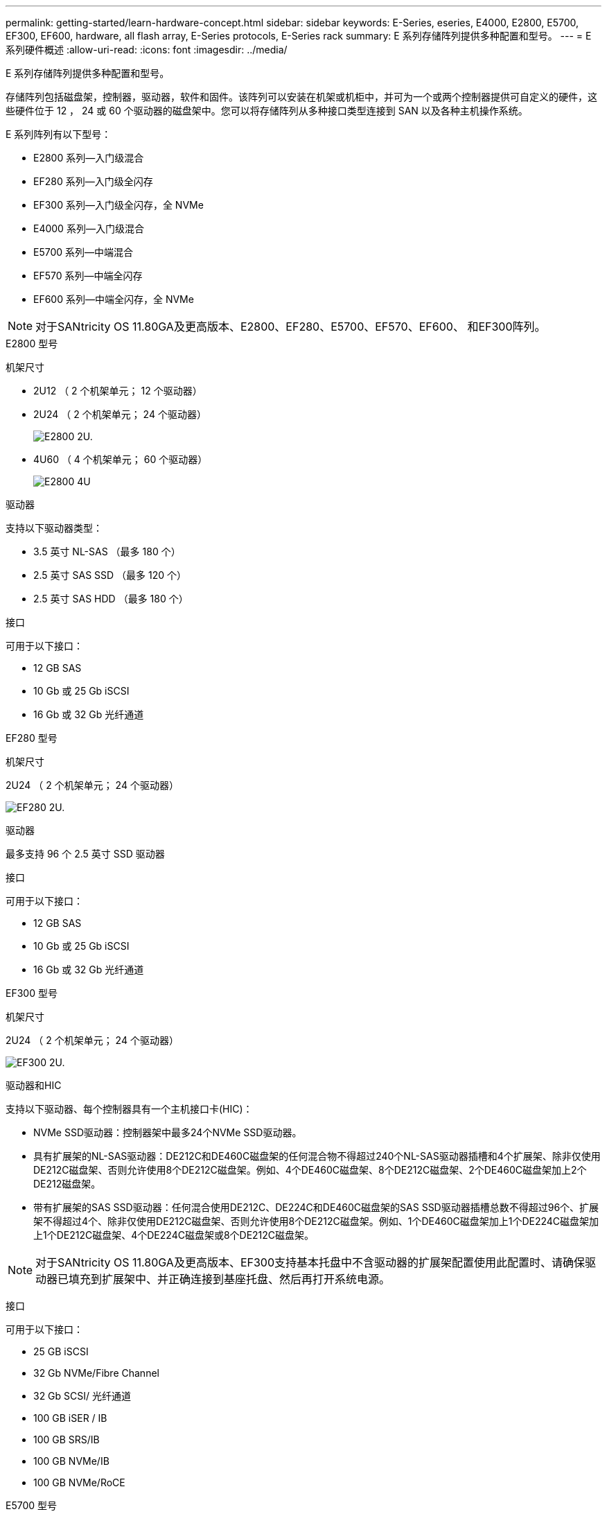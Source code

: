 ---
permalink: getting-started/learn-hardware-concept.html 
sidebar: sidebar 
keywords: E-Series, eseries, E4000, E2800, E5700, EF300, EF600, hardware, all flash array, E-Series protocols, E-Series rack 
summary: E 系列存储阵列提供多种配置和型号。 
---
= E 系列硬件概述
:allow-uri-read: 
:icons: font
:imagesdir: ../media/


[role="lead"]
E 系列存储阵列提供多种配置和型号。

存储阵列包括磁盘架，控制器，驱动器，软件和固件。该阵列可以安装在机架或机柜中，并可为一个或两个控制器提供可自定义的硬件，这些硬件位于 12 ， 24 或 60 个驱动器的磁盘架中。您可以将存储阵列从多种接口类型连接到 SAN 以及各种主机操作系统。

E 系列阵列有以下型号：

* E2800 系列—入门级混合
* EF280 系列—入门级全闪存
* EF300 系列—入门级全闪存，全 NVMe
* E4000 系列—入门级混合
* E5700 系列—中端混合
* EF570 系列—中端全闪存
* EF600 系列—中端全闪存，全 NVMe



NOTE: 对于SANtricity OS 11.80GA及更高版本、E2800、EF280、E5700、EF570、EF600、 和EF300阵列。

[role="tabbed-block"]
====
.E2800 型号
--
机架尺寸::
+
--
* 2U12 （ 2 个机架单元； 12 个驱动器）
* 2U24 （ 2 个机架单元； 24 个驱动器）
+
image::../media/e2800_2u_front.gif[E2800 2U.]

* 4U60 （ 4 个机架单元； 60 个驱动器）
+
image::../media/e2860_front.gif["E2800 4U"]



--
驱动器::
+
--
支持以下驱动器类型：

* 3.5 英寸 NL-SAS （最多 180 个）
* 2.5 英寸 SAS SSD （最多 120 个）
* 2.5 英寸 SAS HDD （最多 180 个）


--
接口::
+
--
可用于以下接口：

* 12 GB SAS
* 10 Gb 或 25 Gb iSCSI
* 16 Gb 或 32 Gb 光纤通道


--


--
.EF280 型号
--
机架尺寸::
+
--
2U24 （ 2 个机架单元； 24 个驱动器）

image:../media/ef570_front.gif["EF280 2U."]

--
驱动器::
+
--
最多支持 96 个 2.5 英寸 SSD 驱动器

--
接口::
+
--
可用于以下接口：

* 12 GB SAS
* 10 Gb 或 25 Gb iSCSI
* 16 Gb 或 32 Gb 光纤通道


--


--
.EF300 型号
--
机架尺寸::
+
--
2U24 （ 2 个机架单元； 24 个驱动器）

image:../media/ef570_front.gif["EF300 2U."]

--
驱动器和HIC::
+
--
支持以下驱动器、每个控制器具有一个主机接口卡(HIC)：

* NVMe SSD驱动器：控制器架中最多24个NVMe SSD驱动器。
* 具有扩展架的NL-SAS驱动器：DE212C和DE460C磁盘架的任何混合物不得超过240个NL-SAS驱动器插槽和4个扩展架、除非仅使用DE212C磁盘架、否则允许使用8个DE212C磁盘架。例如、4个DE460C磁盘架、8个DE212C磁盘架、2个DE460C磁盘架加上2个DE212磁盘架。
* 带有扩展架的SAS SSD驱动器：任何混合使用DE212C、DE224C和DE460C磁盘架的SAS SSD驱动器插槽总数不得超过96个、扩展架不得超过4个、除非仅使用DE212C磁盘架、否则允许使用8个DE212C磁盘架。例如、1个DE460C磁盘架加上1个DE224C磁盘架加上1个DE212C磁盘架、4个DE224C磁盘架或8个DE212C磁盘架。



NOTE: 对于SANtricity OS 11.80GA及更高版本、EF300支持基本托盘中不含驱动器的扩展架配置使用此配置时、请确保驱动器已填充到扩展架中、并正确连接到基座托盘、然后再打开系统电源。

--
接口::
+
--
可用于以下接口：

* 25 GB iSCSI
* 32 Gb NVMe/Fibre Channel
* 32 Gb SCSI/ 光纤通道
* 100 GB iSER / IB
* 100 GB SRS/IB
* 100 GB NVMe/IB
* 100 GB NVMe/RoCE


--


--
.E5700 型号
--
机架尺寸::
+
--
* 2U24 （ 2 个机架单元； 24 个驱动器）
+
image::../media/e2800_2u_front.gif[E5700 2U.]

* 4U60 （ 4 个机架单元； 60 个驱动器）
+
image::../media/e2860_front.gif[E5700 4U.]



--
驱动器::
+
--
最多支持 480 种以下驱动器类型：

* 3.5 英寸 NL-SAS 驱动器
* 2.5 英寸 SAS SSD 驱动器
* 2.5 英寸 SAS HDD 驱动器


--
接口::
+
--
可用于以下接口：

* 12 GB SAS
* 10 Gb 或 25 Gb iSCSI
* 16 Gb 或 32 Gb 光纤通道
* 32 Gb NVMe/Fibre Channel
* 100 GB iSER / IB
* 100 GB SRS/IB
* 100 GB NVMe/IB
* 100 GB NVMe/RoCE


--


--
.EF570 型号
--
机架尺寸::
+
--
2U24 （ 2 个机架单元； 24 个驱动器）

image:../media/ef570_front.gif["EF570 2U."]

--
驱动器::
+
--
最多支持 120 个 2.5 英寸 SSD 驱动器

--
接口::
+
--
可用于以下接口：

* 12 GB SAS
* 10 Gb 或 25 Gb iSCSI
* 16 Gb 或 32 Gb 光纤通道
* 32 Gb NVMe/Fibre Channel
* 100 GB iSER / IB
* 100 GB SRS/IB
* 100 GB NVMe/IB
* 100 GB NVMe/RoCE


--


--
.EF600 型号
--
机架尺寸::
+
--
2U24 （ 2 个机架单元； 24 个驱动器）

image:../media/ef570_front.gif["EF600 2U."]

--
驱动器和HIC::
+
--
支持以下驱动器、每个控制器具有一个主机接口卡(HIC)：

* NVMe SSD驱动器：控制器架中最多24个NVMe SSD驱动器。
* 具有扩展架的NL-SAS驱动器：任何DE212C和DE460C磁盘架的混合物不得超过总共420个NL-SAS驱动器插槽和7个扩展架、除非仅使用DE212C磁盘架、否则允许使用8个DE212C磁盘架。例如、7个DE460C磁盘架、8个DE212C磁盘架、5个DE460C磁盘架加上2个DE212磁盘架。
* 带有扩展架的SAS SSD驱动器：任何混合使用DE212C、DE224C和DE460C磁盘架的SAS SSD驱动器插槽和扩展架总数不得超过96个、除非仅使用DE212C磁盘架、否则允许使用8个DE212C磁盘架。例如、1个DE460C磁盘架加1个DE224C磁盘架加1个DE212C磁盘架、4个DE224C磁盘架或8个DE212C磁盘架



NOTE: 对于SANtricity OS 11.80GA及更高版本、EF600支持基本托盘中不含驱动器的扩展架配置使用此配置时、请确保驱动器已填充到扩展架中、并正确连接到基座托盘、然后再打开系统电源。

--
接口::
+
--
可用于以下接口：

* 25 GB iSCSI
* 32 Gb NVMe/Fibre Channel
* 32 Gb SCSI/ 光纤通道
* 100 GB iSER / IB
* 100 GB SRS/IB
* 100 GB NVMe/IB
* 100 GB NVMe/RoCE
* 200 GB iSER / IB
* 200 GB NVMe/IB
* 200 GB NVMe/RoCE


--


--
.E4000 型号
--
机架尺寸::
+
--
* 2U12 （ 2 个机架单元； 12 个驱动器）
+
image::../media/e4000_2u_front.png[E4000 2U.]

* 4U60 （ 4 个机架单元； 60 个驱动器）
+
image::../media/e4000_4u_front.png[E4000 4U.]



--
驱动器::
+
--
支持以下驱动器类型：

* 3.5 英寸 NL-SAS （最多 300 个）
* 2.5 英寸 SAS SSD （最多 120 个）


--
接口::
+
--
可用于以下接口：

* 12 GB SAS
* 1 Gb或10Gbase-T iSCSI
* 1 Gb、10 Gb或25 Gb iSCSI
* 8 GB、16 GB或32 GB FC


--


--
====